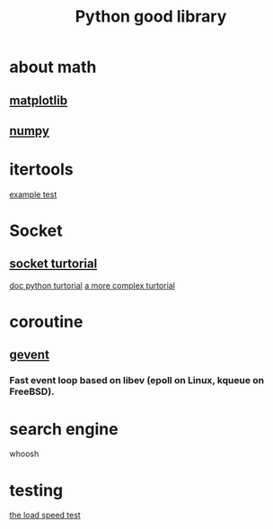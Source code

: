 #+TITLE: Python good library
#+HTML_HEAD: <link rel="stylesheet" href="http://markwh1te.github.io/org.css" type="text/css" >
#+OPTIONS: ^:nil 

* about math
** [[http://matplotlib.org/][matplotlib]]
** [[http://www.numpy.org/][numpy]]
* itertools
  [[http://stackoverflow.com/questions/4114167/checking-if-a-number-is-a-prime-number-in-python][example test]]
* Socket
** [[http://www.tutorialspoint.com/python/python_networking.htm][socket turtorial]]
   [[https://docs.python.org/2.7/howto/sockets.html][doc python turtorial]]
   [[http://steelkiwi.com/blog/working-tcp-sockets/][a more complex turtorial]]
* coroutine
** [[https://github.com/gevent/gevent][gevent]]
*** Fast event loop based on libev (epoll on Linux, kqueue on FreeBSD).

* search engine 
  whoosh
* testing
  [[http://locust.io/][the load speed test]]


